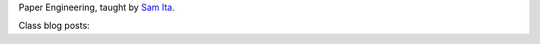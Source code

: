 .. title: Paper Engineering
.. slug: index
.. date: 2018-01-27 15:34:13 UTC-05:00
.. tags: itp, paper engineering
.. category:
.. link:
.. description: ITP class: Paper Engineering
.. type: text

Paper Engineering, taught by `Sam Ita <https://samita-us.tumblr.com/bio>`_.

Class blog posts:

.. post-list::
   :tags: paper engineering
   :reverse:
